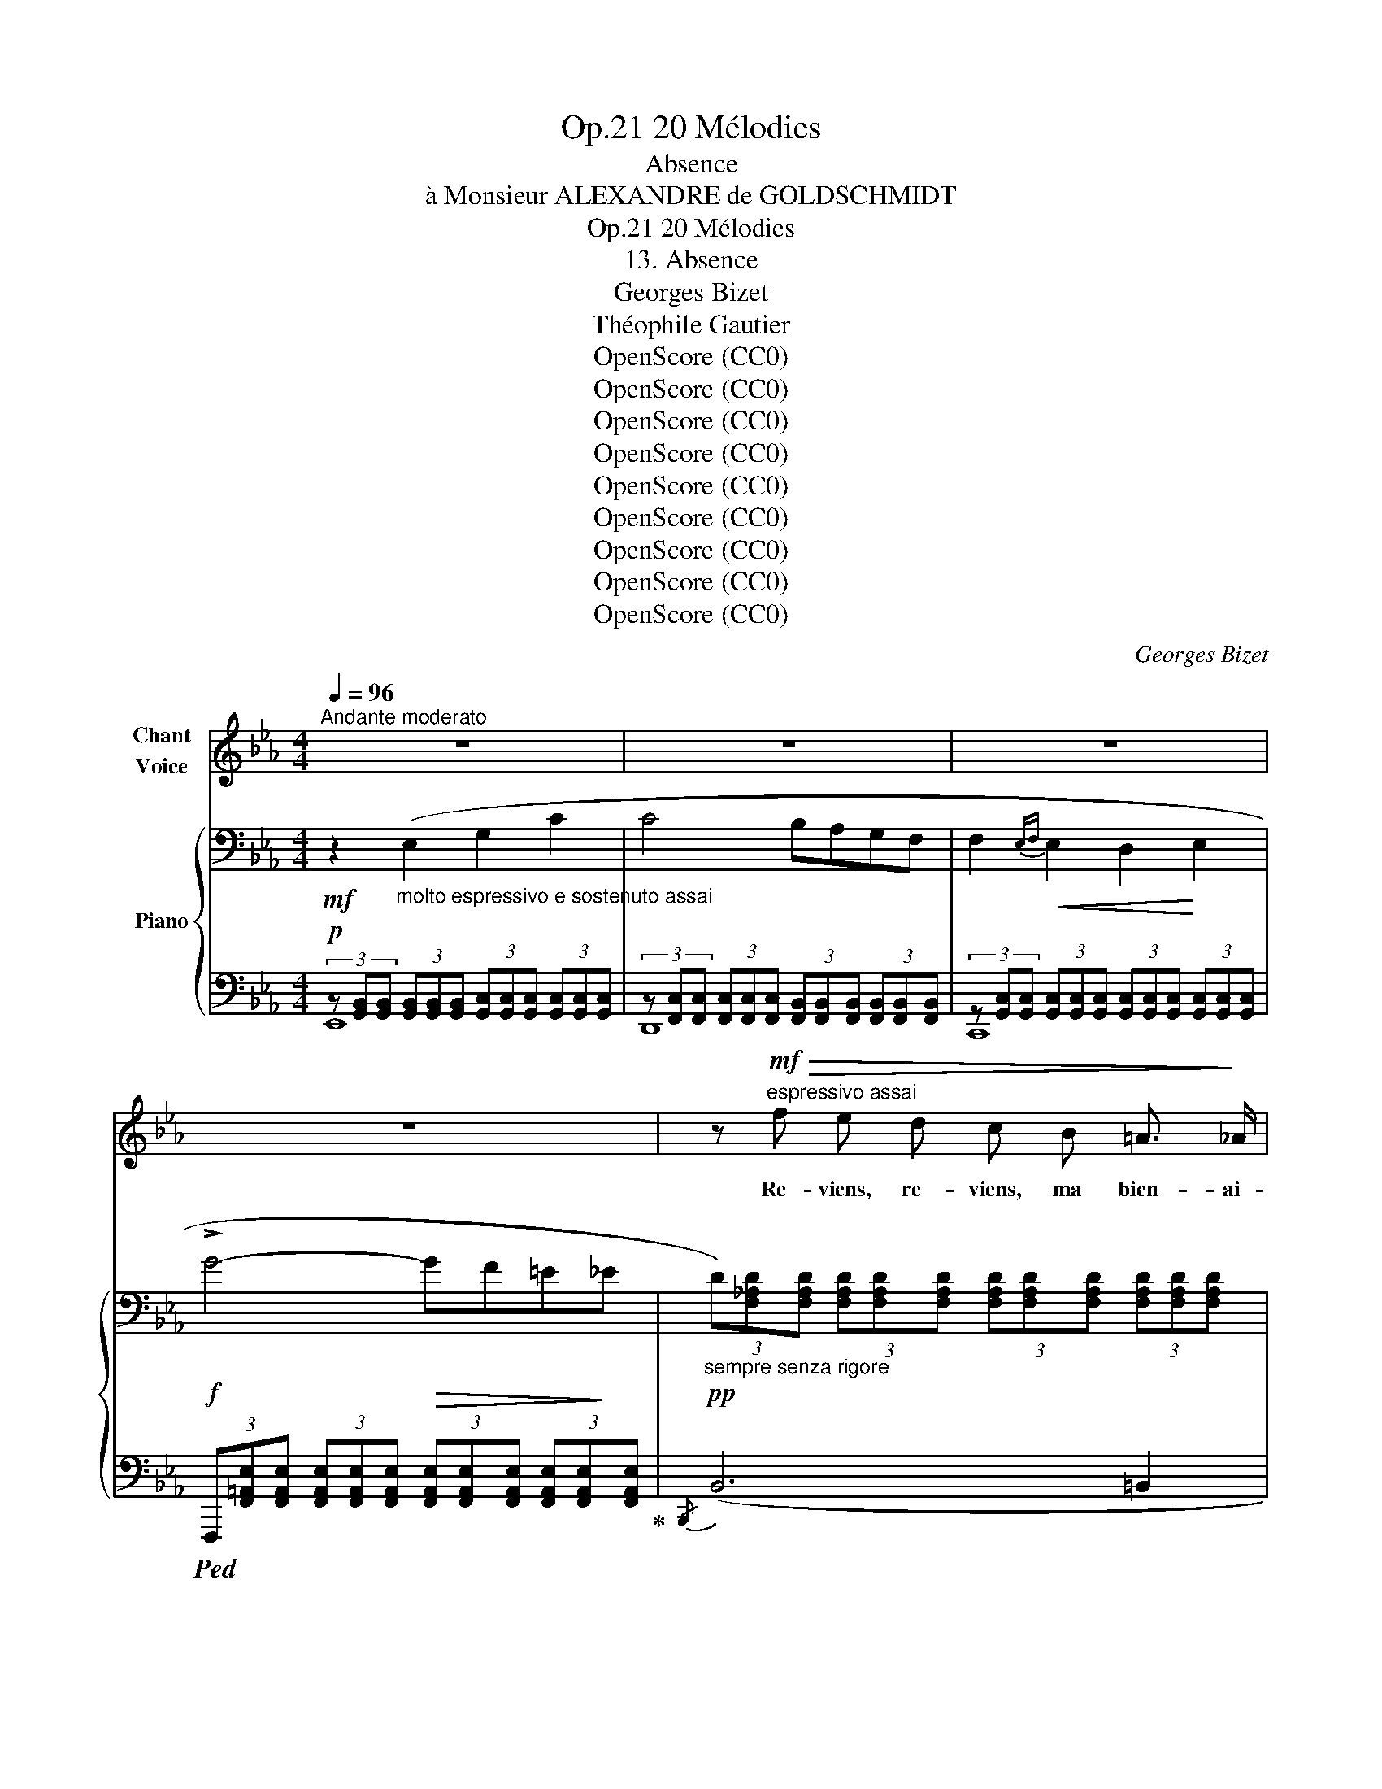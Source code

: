 X:1
T:20 Mélodies, Op.21
T:Absence
T:à Monsieur ALEXANDRE de GOLDSCHMIDT 
T:20 Mélodies, Op.21
T:13. Absence
T:Georges Bizet
T:Théophile Gautier
T: 
T:OpenScore (CC0)
T:OpenScore (CC0)
T:OpenScore (CC0)
T:OpenScore (CC0)
T:OpenScore (CC0)
T:OpenScore (CC0)
T:OpenScore (CC0)
T:OpenScore (CC0)
T:OpenScore (CC0)
C:Georges Bizet
Z:Théophile Gautier
Z:OpenScore (CC0)
%%score ( 1 2 ) { 3 | ( 4 5 ) }
L:1/8
Q:1/4=96
M:4/4
K:Eb
V:1 treble nm="Chant\nVoice"
V:2 treble 
V:3 bass nm="Piano"
V:4 bass 
V:5 bass 
V:1
"^Andante moderato" z8 | z8 | z8 | z8 | z!mf!"^espressivo assai"!>(! f e d c B =A3/2!>)! _A/ | %5
w: ||||Re- viens, re- viens, ma bien- ai-|
 A2 G2 z _G d c | c2 F4 =G A | G2- G z z4 | z f e d c =B ^A B | d2 c z c =B c ^c | %10
w: \- mé- e! Comme  u- ne|fleur loin du so-|leil, _|La fleur de ma vie est fer-|mé- e, Loin de ton sou-|
 (d2 (e4){fe)} d3/2 =c/ | _B2- B z z4 | z2!<(! c2- (c!<)!^c)!>(! (d!>)!=A) | (=c2 B2) z4 | %14
w: ri- * re ver-|\- meil! _|Ah! _ _ re- *|\- viens, _|
 z!<(! _A!<)!"^rit."[Q:1/4=90]"^T" f[Q:1/4=83]"^T"!>(! e[Q:1/4=76]"^T" d[Q:1/4=70]"^T" c!>)! B3/2 A/ | %15
w: re- viens, re- viens, ma bien- ai-|
[Q:1/4=96]"^a Tempo"!pp! G2- G z A3"^cresc." F | B2- B z c3 A |!f!!<(! _d8-!<)! | %18
w: mé- e! Ah! Re-|\- viens, _ Ah! Re-|viens!|
 _d z!f![Q:1/4=92]"_T"!>(! f2"^rit."[Q:1/4=85]"_T" e2!>)![Q:1/4=78]"_T" d2 | %19
w: _ En- tre nos|
[Q:1/4=96]"^a Tempo"!p! (c3 G) A2 A F | %20
w: cœurs _ tant de dis-|
[Q:1/4=98]"^T""^animez peu à peu" c4-[Q:1/4=100]"^T" c z!<(! c ^c | %21
w: tan- ce! Tant d'es-|
[Q:1/4=102]"^T""^(animez  peu  à  peu)" d2 d!<)! =A[Q:1/4=104]"^T" B3 G | %22
w: \- pace en- tre nos bai-|
[Q:1/4=106]"^T" d4[Q:1/4=108]"^T" z!<(! d d3/2!<)! d/ | e2 z =B c3 _A | %24
w: sers! Ô sort a-|\- mer! Ô dure ab-|
 e3- e z[Q:1/4=105]"^T""^crescendo    e     rit." !>!e2[Q:1/4=102]"^T" !>!e- | %25
w: sen- ce! Ô sort|
 e !>!e2 !>!e z[Q:1/4=93]"^T" e{fe} =d e[Q:1/4=98]"^T" | %26
w: _ a- mer! Ô dure  ab-|
!f!"^allargando" (f[Q:1/4=89]"^T"e=Bd) c/ z/[Q:1/4=82]"^T" G"^dim." A F[Q:1/4=85]"^T" | %27
w: \- sen- * * * ce! Ô grands dé-|
!p! _B4-"^à volonté" (3(B=A) _A (3(G{/B}A3/2) !fermata!F/ |[Q:1/4=96]"^a Tempo" E4- E z z2 | z8 | %30
w: sirs _ _ i- na _ pai-|\- sés. _||
 z8 | z8 | z!mf!!>(! f e d c B =A _A!>)! |!p! A2 G2 z _G d z/ c/ | c2 z F F F =G{/B} A | %35
w: ||Au pa- ys qui me prend ma|bel- le, Hé- las! hé-|\- las! Si je pou- vais, al-|
 G2- G z z4 | z f e d c =B ^A B | d2 c2- c/ z/ =B c ^c | d2 (e4{fe)} d3/2 =c/ | _B2- B z z4 | %40
w: ler. _|Et si mon corps a- vait une|ai- le _ Com- me mon|â- me pour vo-|ler _|
 z!p! c!<(! c2- (c^c!<)!d) z/ =A/ |!>(! (=c2!>)! B2) z4 | %42
w: Hé- las! _ _ _ hé-|las! _|
 z!<(! _A!<)!"^rit."[Q:1/4=85]"^T" f[Q:1/4=80]"^T"!>(! e[Q:1/4=75]"^T" d[Q:1/4=70]"^T" c B3/2!>)! A/ | %43
w: Au pa- ys qui me  prend ma|
[Q:1/4=90]"^a Tempo"!pp! G2-[Q:1/4=93]"^T" G z[Q:1/4=96]"^T""^crescendo" A2 A3/2 F/ | %44
w: bel- le, Si je pou-|
 B2 z B c c c3/2 A/ |!<(! _d8-!<)! | %46
w: vais, si je pou- vais al-|\- ler;|
!f! (_d2"^rit."[Q:1/4=85]"^T" f-)f/ z/[Q:1/4=70]"^T"!>(! e3!>)! d | %47
w: _ _ _ Par- des-|
!p![Q:1/4=96]"^a Tempo" c3 G A2 A F | %48
w: sus nos ver- tes col-|
[Q:1/4=98]"^T""^animez   peu   à   peu" c4- c z[Q:1/4=101]"^T"!<(! c ^c[Q:1/4=100]"^T" | %49
w: \- li- nes, Les mon-|
[Q:1/4=102]"^T" d2!<)![Q:1/4=103]"^T" d =A[Q:1/4=104]"^T" B3 G[Q:1/4=105]"^T" | %50
w: ta- gnes au front d'a-|
[Q:1/4=106]"^T" d4 z d[Q:1/4=108]"^T" d3/2 d/[Q:1/4=107]"^T" | e3 =B c3 _A[Q:1/4=109]"^T" | %52
w: \- zur. Les champs ra-|yés et les ra-|
 e3- e z[Q:1/4=105]"^T""^crescendo  e  rit." !>!e2 !>!e- | %53
w: \- vi- nes, J'i- rais,|
[Q:1/4=101]"^T" e !>!e2[Q:1/4=97]"^T" !>!e !>!e e[Q:1/4=93]"^T"{fe} =d e | %54
w: _ oui j'i- rais d’un vol ra-|
!f!"^allargando"[Q:1/4=88]"^T" (fe[Q:1/4=85]"^T"=Bd)[Q:1/4=82]"^T" c/ z/ G"^dim." A F | %55
w: pi- * * * de, J’i- rais d’un|
!p![Q:1/4=78]"^T" _B4-"^à volonté" (3(B=A) _A (3(G{/B}A3/2) !fermata!F/ | %56
w: vol _ _ ra- pi- de et|
[Q:1/4=96]"^a Tempo" E4- E z z2 | z8 | z8 | z8 | z!mf!!>(! f e d c B =A3/2!>)! _A/ | %61
w: sûr. _||||Le corps ne suit pas la pen-|
!p! A2 G2 z _G d z/ c/ | c4 F z =G A | G2- G z z4 | z f e d c =B ^A B | d2 c z c =B c ^c | %66
w: sé- e! Pour moi, mon|â- me, va tout|droit, _|Comme u- ne co- lom- be bles-|sé- e, T'a- battre au re-|
 (d2 (e4){fe} d3/2) =c/ | _B2- B z z4 | z2!<(! c2- (c^c)!<)! d z/!>(! =A/ | =c2!>)! B2 z4 | %70
w: \- bord _ de son|toit. _|Et _ _ dis, mon|â- me,|
 z!<(! _A!<)!"^rit."[Q:1/4=92]"^T" f[Q:1/4=85]"^T"!>(! e[Q:1/4=78]"^T" d c!>)! B3/2 A/ | %71
w: Et dis, mon âme, à cet- te|
[Q:1/4=96]"^a Tempo" A2 G z A3"^cresc." F | B3 B c2 c A |!<(! _d8-!<)! | %74
w: bel- le: «Tu sais|bien qu'il comp- te les|jours!|
 _d z!f![Q:1/4=90]"^T"!>(! f2"^rit."[Q:1/4=83]"^T" e2[Q:1/4=75]"^T" d2!>)! | %75
w: _ Ô ma co-|
[Q:1/4=96]"^a Tempo" c- c z!p! G A3 F | %76
w: \- lom- be! à ti- re|
[Q:1/4=98]"^T""^animez  peu  à  peu" c3- c[Q:1/4=101]"^T" z!<(! c[Q:1/4=102]"^T" c!<)! ^c[Q:1/4=100]"^T" | %77
w: d'ai- le, Re- tourne au|
[Q:1/4=103]"^T" d3 =A[Q:1/4=105]"^T" B3 G[Q:1/4=104]"^T"[Q:1/4=106]"^T" | %78
w: nid de nos a-|
[Q:1/4=107]"^T" d4- d z[Q:1/4=109]"^T"!<(! d d!<)![Q:1/4=108]"^T" | %79
w: mours. _ Tu sais|
[Q:1/4=110]"^T""^(animez)" e3 =B c2 c _A | %80
w: bien qu'il  comp- te les|
 e4 z[Q:1/4=80]"^T""^crescendo    e    rit." !>!e2 !>!e- | %81
w: jours, Ô ma|
[Q:1/4=80]"^T" e e2 e- e/ z/[Q:1/4=80]"^T" e{fe} =d e[Q:1/4=80]"^T" | %82
w: _ co- lombe, * à ti- re|
!f!"^allargando"[Q:1/4=88]"^T" (fe[Q:1/4=84]"^T"=Bd)[Q:1/4=80]"^T" c/ z/ G A!f! F | %83
w: d'ai- * * * le, Re- tourne au|
"^à volonté" B4- B =B[Q:1/4=70]"^T" c !fermata!d | %84
w: nid _ de nos a-|
[Q:1/4=96]"^a Tempo"[Q:1/4=96]"_a Tempo""^dim." e8-[Q:1/4=92]"^T"[Q:1/4=88]"^T"[Q:1/4=85]"^T" | %85
w: \- mours!»|
[Q:1/4=81]"^T" e2[Q:1/4=77]"^T" z2[Q:1/4=72]"^T" z4[Q:1/4=65]"^T" | !fermata!z8 |] %87
w: _||
V:2
 x8 | x8 | x8 | x8 | x8 | x8 | x8 | x8 | x8 | x8 | x8 | x8 | x8 | x8 | x8 | x8 | x8 | x8 | x8 | %19
 x8 | x8 | x8 | x8 | x8 | x8 | x8 | x8 | x8 | x8 | x8 | x8 | x8 | x8 | x8 | x8 | x8 | x8 | x8 | %38
 x8 | x8 | x8 | x8 | x8 | x8 | x8 | x8 | x8 | x8 | x8 | x8 | x8 | x8 | x8 | x8 | x8 | x8 | x8 | %57
 x8 | x8 | x8 | x8 | x8 | x8 | x8 | x8 | x8 | x8 | x8 | x8 | x8 | x8 | x8 | x8 | x8 | x8 | x8 | %76
 x8 | x8 | x8 | x8 | x8 | x8 | (=agfe) d/ x/ c A F | x8 | x8 | x8 | x8 |] %87
V:3
!mf! z2"_molto espressivo e sostenuto assai" (E,2 G,2 C2 | C4 B,A,G,F, | %2
 F,2!<(!{E,F,} E,2 D,2!<)! E,2 |!f! !>!G4-!>(! GF=E!>)!_E | %4
"_sempre senza rigore"!pp! (3D)[F,_A,D][F,A,D] (3[F,A,D][F,A,D][F,A,D] (3[F,A,D][F,A,D][F,A,D] (3[F,A,D][F,A,D][F,A,D] | %5
 (3z [E,A,E][E,A,E] (3[E,G,E][E,G,E][E,G,E] (3z [_G,CE][G,CE] (3[G,CE][G,CE][G,CE] | %6
 (3z [F,_A,CE][F,A,CE] (3[F,A,CE][F,A,CE][F,A,CE] (3z [F,A,B,D][F,A,B,D] (3[F,A,B,D][F,A,B,D][F,A,B,D] | %7
 (3z [G,B,E][G,B,E] (3[G,B,E][G,B,E][G,B,E] (3[G,B,E][G,B,E][G,B,E] (3[G,B,E][G,B,E][G,B,E] | %8
!pp! (3z [F,A,D][F,A,D] (3[F,A,D][F,A,D][F,A,D] (3z [F,A,C][F,A,C] (3z [F,A,=B,][F,A,B,] | %9
 (3z [F,A,=B,D][F,A,B,D] (3[G,C][G,C][G,C] (3z [_G,_B,C][G,B,C] (3[G,B,C][G,B,C][G,B,^C] | %10
 (3z [B,D][B,D] (3[_G,B,_E][G,B,E][G,B,E] (3z [E,=A,][E,A,] (3[E,A,][E,A,][E,A,] | %11
 (3z"_espress." [D,B,][D,B,] (3[D,B,][D,B,][D,B,] (3z [B,_D][B,D] (3[B,D][B,D][B,D] | %12
 (3z [A,C][A,C] (3[A,C][A,C][A,C] (3z [A,_D][A,D] (3z [=A,=D][A,D] | %13
 (3z [B,E][B,E] (3[B,E][B,E][B,E] (3z!>(! [_D=E][DE] (3[DE][DE][DE] | %14
 (3z [A,CF]!>)![A,CF]"_suivez" (3[A,CF][A,CF][A,CF]!pp! [A,D]2- [A,D] z | %15
[K:treble]"^a Tempo"{/G,} (3(GFE (3DCB,"_crescendo" (3CDE (3FGA | (3BAG (3FED (3EFG (3ABc | %17
!f! (3_d!<(!BG (3F_DF (3GBd (3fgb!<)! | _d')"_suivez" z z2 z4 | %19
!p!"^a Tempo" (3z [G,B,C=E][G,B,CE] (3[G,B,CE][G,B,CE][G,B,CE] (3[A,CF][A,CF][A,CF] (3[A,CF][A,CF][A,CF] | %20
 (3z [G,B,C=E][G,B,CE] (3[G,B,CE][G,B,CE][G,B,CE] (3[A,CF][A,CF][A,CF] [A,CF] z | %21
!p!"_(animez  peu  à  peu)" (3z [=A,CD^F][A,CDF] (3[A,CDF][A,CDF][A,CDF] (3[B,DG][B,DG][B,DG] (3[B,DG][B,DG][B,DG] | %22
 (3z [=A,CD^F][A,CDF] (3[A,CDF][A,CDF][A,CDF] (3[B,DG][B,DG][B,DG] [B,DG] z | %23
!mf! (3z [_DEG][DEG] (3[DEG][DEG][DEG] (3[CE_A][CEA][CEA] (3[CEA][CEA][CEA] | %24
 (3z [G,EG][G,EG] (3z [G,EG][G,EG] (3z"_crescendo    e     rit." [A,EA][A,EA] (3z [=A,E=A][A,EA] | %25
 (3z [B,EB][B,EB] (3z [=B,E=B][B,EB] (3z [CEc][CEc] [EG_d]-[EGd]/ z/ | %26
[K:bass]!f! (3z"_allargando"!>(! [F,CE][F,CE] (3[F,CE][F,CE]!>)![F,CE] [F,CE] z z2 | %27
!p! (3z!>(! [=E,G,B,^C][E,G,B,C] (3[E,G,B,C][E,G,B,C]!>)![E,G,B,C] [F,A,B,=D]2- [F,A,B,D] !fermata!z | %28
"^a Tempo" z2!mf! (E,2 G,2 C2 | C4 B,A,G,F, | F,2!<(!{E,F,} E,2 D,2!<)! E,2 | %31
!f! !>!G4-!>(! GF=E!>)!_E | %32
"_sempre senza rigore"!pp! (3D)[F,_A,D][F,A,D] (3[F,A,D][F,A,D][F,A,D] (3[F,A,D][F,A,D][F,A,D] (3[F,A,D][F,A,D][F,A,D] | %33
 (3z [E,A,E][E,A,E] (3[E,G,E][E,G,E][E,G,E] (3z [_G,CE][G,CE] (3[G,CE][G,CE][G,CE] | %34
 (3z [F,_A,CE][F,A,CE] (3[F,A,CE][F,A,CE][F,A,CE] (3z [F,A,B,D][F,A,B,D] (3[F,A,B,D][F,A,B,D][F,A,B,D] | %35
 (3z [G,B,E][G,B,E] (3[G,B,E][G,B,E][G,B,E] (3[G,B,E][G,B,E][G,B,E] (3[G,B,E][G,B,E][G,B,E] | %36
!pp! (3z [F,A,D][F,A,D] (3[F,A,D][F,A,D][F,A,D] (3z [F,A,C][F,A,C] (3z [F,A,=B,][F,A,B,] | %37
 (3z [F,A,=B,D][F,A,B,D] (3[G,C][G,C][G,C] (3z [_G,_B,C][G,B,C] (3[G,B,C][G,B,C][G,B,^C] | %38
 (3z [B,D][B,D] (3[_G,B,_E][G,B,E][G,B,E] (3z [E,=A,][E,A,] (3[E,A,][E,A,][E,A,] | %39
 (3z"_espress."!mp! [D,B,][D,B,] (3[D,B,][D,B,][D,B,] (3z [B,_D][B,D] (3[B,D][B,D][B,D] | %40
 (3z [A,C][A,C] (3[A,C][A,C][A,C] (3z [A,_D][A,D] (3z [=A,=D][A,D] | %41
 (3z [B,E][B,E] (3[B,E][B,E][B,E] (3z!>(! [_D=E][DE] (3[DE][DE]!>)![DE] | %42
 (3z [A,CF][A,CF]"_suivez" (3[A,CF][A,CF][A,CF]!pp! [A,D]2- [A,D] z | %43
[K:treble]"^a Tempo"{/G,} (3(GFE (3DCB, (3CDE (3FGA | (3BAG (3FED (3EFG (3ABc | %45
!f!!<(! (3_dBG (3F_DF (3GBd (3fgb!<)! | _d')"_suivez" z z2 z4 | %47
!p!"^a Tempo" (3z [G,B,C=E][G,B,CE] (3[G,B,CE][G,B,CE]!tenuto![G,B,CE] (3[A,CF][A,CF][A,CF] (3[A,CF][A,CF][A,CF] | %48
 (3z [G,B,C=E][G,B,CE] (3[G,B,CE][G,B,CE]!tenuto![G,B,CE] (3[A,CF][A,CF][A,CF] [A,CF] z | %49
!p! (3z [=A,CD^F][A,CDF] (3[A,CDF][A,CDF][A,CDF] (3[B,DG][B,DG][B,DG] (3[B,DG][B,DG][B,DG] | %50
!p! (3z [=A,CD^F][A,CDF] (3[A,CDF][A,CDF][A,CDF] (3[B,DG][B,DG][B,DG]!<(! [B,DG] z!<)! | %51
!mf! (3z [_DEG][DEG] (3[DEG][DEG][DEG] (3[CE_A][CEA][CEA] (3[CEA][CEA][CEA] | %52
 (3z [G,EG][G,EG] (3z [G,EG][G,EG] (3z"_crescendo  e  rit." [A,EA][A,EA] (3z [=A,E=A][A,EA] | %53
 (3z [B,EB][B,EB] (3z [=B,E=B][B,EB] (3z [CEc][CEc] [EG_d]-[EGd]/ z/ | %54
[K:bass]!f! (3z"_allargando"!>(! [F,CE][F,CE] (3[F,CE][F,CE][F,CE]!>)! [F,CE] z z2 | %55
!p! (3z!>(! [=E,G,B,^C][E,G,B,C] (3[E,G,B,C][E,G,B,C]!>)![E,G,B,C] [F,A,B,=D]2- [F,A,B,D] !fermata!z | %56
"^a Tempo" z2!mf! (E,2 G,2 C2 | C4 B,A,G,F, | F,2!<(!{E,F,} E,2 D,2!<)! E,2!f! | %59
 !>!G4-!>(! GF=E!>)!_E | %60
"_sempre senza rigore" (3D)[F,_A,D][F,A,D] (3[F,A,D][F,A,D][F,A,D] (3[F,A,D][F,A,D][F,A,D] (3[F,A,D][F,A,D][F,A,D] | %61
 (3z [E,A,E][E,A,E] (3[E,G,E][E,G,E][E,G,E] (3z [_G,CE][G,CE] (3[G,CE][G,CE][G,CE] | %62
 (3z [F,_A,CE][F,A,CE] (3[F,A,CE][F,A,CE][F,A,CE] (3z [F,A,B,D][F,A,B,D] (3[F,A,B,D][F,A,B,D][F,A,B,D] | %63
 (3z [G,B,E][G,B,E] (3[G,B,E][G,B,E][G,B,E] (3[G,B,E][G,B,E][G,B,E] (3[G,B,E][G,B,E][G,B,E] | %64
!pp! (3z [F,A,D][F,A,D] (3[F,A,D][F,A,D][F,A,D] (3z [F,A,C][F,A,C] (3z [F,A,=B,][F,A,B,] | %65
 (3z [F,A,=B,D][F,A,B,D] (3[G,C][G,C][G,C] (3z [_G,_B,C][G,B,C] (3[G,B,C][G,B,C][G,B,^C] | %66
 (3z [B,D][B,D] (3[_G,B,_E][G,B,E][G,B,E] (3z [E,=A,][E,A,] (3[E,A,][E,A,][E,A,] | %67
 (3z"_espress." [D,B,][D,B,] (3[D,B,][D,B,][D,B,] (3z [B,_D][B,D] (3[B,D][B,D][B,D] | %68
 (3z [A,C][A,C] (3[A,C][A,C][A,C] (3z [A,_D][A,D] (3z [=A,=D][A,D] | %69
 (3z [B,E][B,E] (3[B,E][B,E][B,E] (3z [_D=E][DE] (3[DE][DE][DE] | %70
 (3z [A,CF][A,CF] (3[A,CF][A,CF][A,CF]!pp!"_suivez" [A,D]2- [A,D] z | %71
[K:treble]!pp!"^a Tempo"{/G,} (3(GFE (3DCB,"_crescendo" (3CDE (3FGA | (3BAG (3FED (3EFG (3ABc | %73
!f! (3_dBG!<(! (3F_DF (3GBd (3fgb!<)! | _d')"_suivez" z z2 z4 | %75
!p!"^a Tempo" (3z [G,B,C=E][G,B,CE] (3[G,B,CE][G,B,CE][G,B,CE] (3[A,CF][A,CF][A,CF] (3[A,CF][A,CF][A,CF] | %76
 (3z [G,B,C=E][G,B,CE] (3[G,B,CE][G,B,CE][G,B,CE] (3[A,CF][A,CF][A,CF] [A,CF] z | %77
!p! (3z [=A,CD^F][A,CDF] (3[A,CDF][A,CDF][A,CDF] (3[B,DG][B,DG][B,DG] (3[B,DG][B,DG][B,DG] | %78
 (3z [=A,CD^F][A,CDF] (3[A,CDF][A,CDF][A,CDF] (3[B,DG][B,DG][B,DG] [B,DG] z | %79
!mf!"_(animez)" (3z [_DEG][DEG] (3[DEG][DEG][DEG] (3[CEA][CEA][CEA] (3[CEA][CEA][CEA] | %80
 (3z [G,EG][G,EG] (3z [G,EG][G,EG] (3z"_crescendo       e     rit." [A,EA][A,EA] (3z [=A,E=A][A,EA] | %81
 (3z [B,EB][B,EB] (3z [=B,E=B][B,EB] (3z [CEc][CEc] [EG_d]-[EGd]/ z/ | %82
[K:bass]!f! (3z"_allargando"!>(! [F,CE][F,CE] (3[F,CE][F,CE][F,CE]!>)! [F,CE] z z2 | %83
!p! (3z!>(! [=E,G,B,^C][E,G,B,C] (3[E,G,B,C][E,G,B,C][E,G,B,C]!>)! [F,A,B,=D]2- [F,A,B,D] !fermata!z | %84
[K:treble]!p! (3z [G,EG][G,EG]"_dim.  e  rall.  molto" (3[G,EG][G,EG][G,EG] (3[G,EG][G,EG][G,EG] (3[G,EG][G,EG][G,EG] | %85
 (3z [G,EG][G,EG] (3[G,EG][G,EG][G,EG] (3[G,EG][G,EG][G,EG] (3[G,EG][G,EG][G,EG] | %86
!pp! !fermata![G,EG]8 |] %87
V:4
!p! (3z [G,,B,,][G,,B,,] (3[G,,B,,][G,,B,,][G,,B,,] (3[G,,C,][G,,C,][G,,C,] (3[G,,C,][G,,C,][G,,C,] | %1
 (3z [F,,C,][F,,C,] (3[F,,C,][F,,C,][F,,C,] (3[F,,B,,][F,,B,,][F,,B,,] (3[F,,B,,][F,,B,,][F,,B,,] | %2
 (3z [G,,C,][G,,C,] (3[G,,C,][G,,C,][G,,C,] (3[G,,C,][G,,C,][G,,C,] (3[G,,C,][G,,C,][G,,C,] | %3
!ped! (3F,,,[F,,=A,,E,][F,,A,,E,] (3[F,,A,,E,][F,,A,,E,][F,,A,,E,] (3[F,,A,,E,][F,,A,,E,][F,,A,,E,] (3[F,,A,,E,][F,,A,,E,][F,,A,,E,]!ped-up! | %4
{/B,,,} (B,,6 =B,,2 | C,4 =A,,4 | B,,4 B,,,4 | %7
 (3E,,)(G,,,!<(!A,,, (3B,,,C,,D,, (3E,,F,,G,, (3A,,=A,,B,,!<)! | =B,,4 C,2 D,2 | E,4 =E,4 | %10
 F,4 F,,4 | B,,,)!<(! (B,,=A,,!<)!B,,-!>(! !^!_A,3!>)! =E,) | (=G,2!p! F,4 ^F,2 | %13
 G,)!<(! (B,,=A,,!<)!B,,- CB,_A,G, | G,2 F,2 B,,2-) B,, z |!pp! ([E,,B,,E,]4 [F,,B,,D,]4 | %16
 [G,,B,,E,]4 [A,,C,A,]4 |!ped! [B,,_D,F,G,]8-) | [B,,_D,F,G,]!ped-up! z z2 z4 |{/C,,} C,8 | %20
"^animez peu à peu"{/C,,} C,6!<(! (C,^C,!<)! |{/D,,)} D,8 |{/D,,} D,6!<(! (D,2!<)! |{/E,,)} E,8 | %24
{/E,,} E,2 E,6- | E,2 E,2 E,2 E,-E,/ z/ | [_A,,,_A,,]4- [A,,,A,,] z z2 | %27
 B,,4- B,,2- B,, !fermata!z | %28
!p! (3z [G,,B,,][G,,B,,] (3[G,,B,,][G,,B,,][G,,B,,] (3[G,,=C,][G,,C,][G,,C,] (3[G,,C,][G,,C,][G,,C,] | %29
 (3z [F,,C,][F,,C,] (3[F,,C,][F,,C,][F,,C,] (3[F,,B,,][F,,B,,][F,,B,,] (3[F,,B,,][F,,B,,][F,,B,,] | %30
 (3z [G,,C,][G,,C,] (3[G,,C,][G,,C,][G,,C,] (3[G,,C,][G,,C,][G,,C,] (3[G,,C,][G,,C,][G,,C,] | %31
!ped! (3F,,,[F,,=A,,E,][F,,A,,E,] (3[F,,A,,E,][F,,A,,E,][F,,A,,E,] (3[F,,A,,E,][F,,A,,E,][F,,A,,E,] (3[F,,A,,E,][F,,A,,E,][F,,A,,E,]!ped-up! | %32
{/B,,,} (B,,6 =B,,2 | C,4 =A,,4 | B,,4 B,,,4 | %35
 (3E,,)!<(!(G,,,A,,, (3B,,,C,,D,, (3E,,F,,G,, (3A,,=A,,B,,!<)! | =B,,4 C,2 D,2 | E,4 =E,4 | %38
 F,4 F,,4 | B,,,)!<(! (B,,=A,,!<)!B,,-!>(! !^!_A,3!>)! =E, | =G,2!p! F,4 ^F,2 | %41
 G,)!<(! (B,,=A,,!<)!B,,- CB,_A,G, |!>(! G,2!>)! F,2 B,,2-) B,, z | %43
!pp! ([E,,B,,E,]4"^crescendo" [F,,B,,D,]4 | [G,,B,,E,]4 [A,,C,A,]4 |!ped! [B,,_D,F,G,]8-) | %46
 [B,,_D,F,G,]!ped-up! z z2 z4 |{/C,,} C,8 |{/C,,} C,6!<(! (C,^C,!<)! |{/D,,} D,8) | %50
"^(animez   peu   à   peu)"{/D,,} D,6 (D,2 |{/E,,} E,8) |{/E,,} E,2 E,6- | E,2 E,2 E,2 E,-E,/ z/ | %54
 [_A,,,_A,,]4- [A,,,A,,] z z2 | B,,4- B,,2- B,, !fermata!z | %56
 (3z [G,,B,,][G,,B,,] (3[G,,B,,][G,,B,,][G,,B,,] (3[G,,=C,][G,,C,][G,,C,] (3[G,,C,][G,,C,][G,,C,] | %57
 (3z [F,,C,][F,,C,] (3[F,,C,][F,,C,][F,,C,] (3[F,,B,,][F,,B,,][F,,B,,] (3[F,,B,,][F,,B,,][F,,B,,] | %58
 (3z [G,,C,][G,,C,] (3[G,,C,][G,,C,][G,,C,] (3[G,,C,][G,,C,][G,,C,] (3[G,,C,][G,,C,][G,,C,] | %59
!ped! (3F,,,[F,,=A,,E,][F,,A,,E,] (3[F,,A,,E,][F,,A,,E,][F,,A,,E,] (3[F,,A,,E,][F,,A,,E,][F,,A,,E,] (3[F,,A,,E,][F,,A,,E,][F,,A,,E,]!ped-up! | %60
!pp!{/B,,,} (B,,6 =B,,2 | C,4 =A,,4 | B,,4 B,,,4 | %63
 (3E,,)!<(!(G,,,A,,, (3B,,,C,,D,, (3E,,F,,G,, (3A,,=A,,!<)!B,, | =B,,4 C,2 D,2 | E,4 =E,4 | %66
 F,4 F,,4 | B,,,)!<(! (B,,=A,,!<)!B,,-!>(! !^!_A,3!>)! =E, | =G,2!p! F,4 ^F,2 | %69
 G,)!<(! (B,,=A,,!<)!B,,- !>!CB,_A,G, |!>(! G,2!>)! F,2 B,,2-) B,, z | ([E,,B,,E,]4 [F,,B,,D,]4 | %72
 [G,,B,,E,]4 [A,,C,A,]4 |!ped! [B,,_D,F,G,]8-) | [B,,_D,F,G,]!ped-up! z z2 z4 |{/C,,} C,8 | %76
"^animez  peu  à  peu"{/C,,} C,6!<(! (C,^C,!<)! |{/D,,)} D,8 |{/D,,} D,6!<(! (D,2!<)! | %79
{/E,,)} E,8 |{/E,,} E,2 E,6- | E,2 E,2 E,2 E,-E,/ z/ | [_A,,,_A,,]4- [A,,,A,,] z z2 | %83
 B,,4- B,,2- B,, !fermata!z |{/E,,} (E,2 C,2 B,,2 G,,2 | E,,2 C,,2 B,,,2 G,,,2 | !fermata!E,,,8) |] %87
V:5
 E,,8 | D,,8 | C,,8 | x8 | x8 | x8 | x8 | x8 | x8 | x8 | x8 | x4 B,,4- | B,,4 B,,4- | %13
 B,, z z2 B,,4 | B,,4 B,,2- B,, x | x8 | x8 | x8 | x8 | x8 | x8 | x8 | x8 | x8 | %24
 x2 _F,2 =F,2 ^F,2 | G,2 A,2 =A,2 _B,-B,/ z/ | x8 | x8 | _E,,8 | D,,8 | C,,8 | x8 | x8 | x8 | x8 | %35
 x8 | x8 | x8 | x8 | x4 B,,4- | B,,4 B,,4- | B,, z z2 B,,4- | B,,4 B,,2- B,, x | x8 | x8 | x8 | %46
 x8 | x8 | x8 | x8 | x8 | x8 | x2 _F,2 =F,2 ^F,2 | G,2 A,2 =A,2 _B,-B,/ z/ | x8 | x8 | _E,,8 | %57
 D,,8 | C,,8 | x8 | x8 | x8 | x8 | x8 | x8 | x8 | x8 | x4 B,,4- | B,,4 B,,4- | B,, x x2 B,,4- | %70
 B,,4 B,,2- B,, x | x8 | x8 | x8 | x8 | x8 | x8 | x8 | x8 | x8 | x2 _F,2 =F,2 ^F,2 | %81
 G,2 A,2 =A,2 _B,-B,/ x/ | x8 | x8 | x8 | x8 | x8 |] %87

